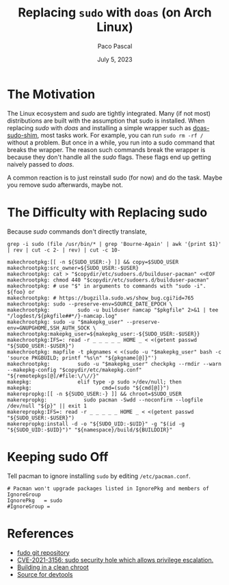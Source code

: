 #+TITLE: Replacing =sudo= with =doas= (on Arch Linux)
#+AUTHOR: Paco Pascal
#+DATE: July 5, 2023
#+OPTIONS: toc:nil num:nil

#+LINK: github         https://github.com/FragmentedCurve/fudo
#+LINK: doas-sudo-shim https://github.com/jirutka/doas-sudo-shim
#+LINK: CVE-2021-3156  https://cve.mitre.org/cgi-bin/cvename.cgi?name=CVE-2021-3156
#+LINK: archbuilds     https://wiki.archlinux.org/title/DeveloperWiki:Building_in_a_clean_chroot
#+LINK: devtools       https://gitlab.archlinux.org/archlinux/devtools

* The Motivation

The Linux ecosystem and /sudo/ are tightly integrated. Many (if not
most) distributions are built with the assumption that sudo is
installed. When replacing /sudo/ with /doas/ and installing a simple
wrapper such as [[doas-sudo-shim][doas-sudo-shim]], most tasks work. For example, you can
run =sudo rm -rf /= without a problem. But once in a while, you run
into a sudo command that breaks the wrapper. The reason such commands
break the wrapper is because they don't handle all the /sudo/
flags. These flags end up getting naively passed to /doas/.

A common reaction is to just reinstall sudo (for now) and do the
task. Maybe you remove sudo afterwards, maybe not.

* The Difficulty with Replacing sudo

Because /sudo/ commands don't directly translate, 

#+BEGIN_SRC input
grep -i sudo (file /usr/bin/* | grep 'Bourne-Again' | awk '{print $1}' | rev | cut -c 2- | rev) | cut -c 10-
#+END_SRC

#+BEGIN_SRC output
makechrootpkg:[[ -n ${SUDO_USER:-} ]] && copy=$SUDO_USER
makechrootpkg:src_owner=${SUDO_USER:-$USER}
makechrootpkg: cat > "$copydir/etc/sudoers.d/builduser-pacman" <<EOF
makechrootpkg: chmod 440 "$copydir/etc/sudoers.d/builduser-pacman"
makechrootpkg: # use "$" in arguments to commands with "sudo -i".  ${foo} or
makechrootpkg: # https://bugzilla.sudo.ws/show_bug.cgi?id=765
makechrootpkg: sudo --preserve-env=SOURCE_DATE_EPOCH \
makechrootpkg:         sudo -u builduser namcap "$pkgfile" 2>&1 | tee "/logdest/${pkgfile##*/}-namcap.log"
makechrootpkg: sudo -u "$makepkg_user" --preserve-env=GNUPGHOME,SSH_AUTH_SOCK \
makechrootpkg:makepkg_user=${makepkg_user:-${SUDO_USER:-$USER}}
makechrootpkg:IFS=: read -r _ _ _ _ _ HOME _ < <(getent passwd "${SUDO_USER:-$USER}")
makechrootpkg: mapfile -t pkgnames < <(sudo -u "$makepkg_user" bash -c 'source PKGBUILD; printf "%s\n" "${pkgname[@]}"')
makechrootpkg:         sudo -u "$makepkg_user" checkpkg --rmdir --warn --makepkg-config "$copydir/etc/makepkg.conf" "${remotepkgs[@]/#file:\/\//}"
makepkg:               elif type -p sudo >/dev/null; then
makepkg:                       cmd=(sudo "${cmd[@]}")
makerepropkg:[[ -n ${SUDO_USER:-} ]] && chroot=$SUDO_USER
makerepropkg:            sudo pacman -Swdd --noconfirm --logfile /dev/null "${p}" || exit 1
makerepropkg:IFS=: read -r _ _ _ _ _ HOME _ < <(getent passwd "${SUDO_USER:-$USER}")
makerepropkg:install -d -o "${SUDO_UID:-$UID}" -g "$(id -g "${SUDO_UID:-$UID}")" "${namespace}/build/${BUILDDIR}"
#+END_SRC

* Keeping sudo Off

Tell pacman to ignore installing =sudo= by editing =/etc/pacman.conf=.

#+BEGIN_SRC
# Pacman won't upgrade packages listed in IgnorePkg and members of IgnoreGroup
IgnorePkg   = sudo
#IgnoreGroup =
#+END_SRC

* References

- [[github][fudo git repository]]
- [[CVE-2021-3156][CVE-2021-3156: sudo security hole which allows privilege escalation.]]
- [[archbuilds][Building in a clean chroot]]
- [[devtools][Source for devtools]]
